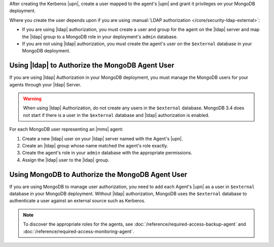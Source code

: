 After creating the Kerberos |upn|, create a user mapped to the agent's
|upn| and grant it privileges on your MongoDB deployment.

Where you create the user depends upon if you are using 
:manual:`LDAP authorization </core/security-ldap-external>`: 

- If you are using |ldap| authorization, you must create a user and
  group for the agent on the |ldap| server and map the |ldap| group to
  a MongoDB role in your deployment's ``admin`` database.
  
- If you are not using |ldap| authorization, you must create the
  agent's user on the ``$external`` database in your MongoDB
  deployment.

Using |ldap| to Authorize the MongoDB Agent User
~~~~~~~~~~~~~~~~~~~~~~~~~~~~~~~~~~~~~~~~~~~~~~~~

If you are using |ldap| Authorization in your MongoDB deployment, you
must manage the MongoDB users for your agents through your |ldap|
Server.

.. warning::

   When using |ldap| Authorization, do not create any users in the
   ``$external`` database. MongoDB 3.4 does not start if there is a
   user in the ``$external`` database and |ldap| authorization is
   enabled.

For each MongoDB user representing an |mms| agent:

#. Create a new |ldap| user on your |ldap| server named with the
   Agent's |upn|.

#. Create an |ldap| group whose name matched the agent's role exactly.

#. Create the agent's role in your ``admin`` database with the 
   appropriate permissions.

#. Assign the |ldap| user to the |ldap| group.

.. seealso::

   .. list-table::
      :widths: 40 60
      :header-rows: 1

      * - To learn how to:
        - See 

      * - Create an |ldap| user
        - Documentation for your |ldap| implementation.

      * - Create an |ldap| group
        - Documentation for your |ldap| implementation.
      
      * - Assign the appropriate roles for the agents
        - :doc:`/reference/required-access-backup-agent` and 
          :doc:`/reference/required-access-monitoring-agent`.

      * - Map an |ldap| group and MongoDB role
        - **LDAP Roles** section of the 
          :manual:`LDAP authorization </core/security-ldap-external>` 
          page in the MongoDB manual.

      * - Configure |ldap| authorization without |mms| automation
        - :manual:`LDAP Authorization </core/security-ldap-external>` 
          page in the MongoDB manual.

Using MongoDB to Authorize the MongoDB Agent User
~~~~~~~~~~~~~~~~~~~~~~~~~~~~~~~~~~~~~~~~~~~~~~~~~

If you are using MongoDB to manage user authorization, you need to add
each Agent's |upn| as a user in ``$external`` database in your MongoDB
deployment. Without |ldap| authorization, MongoDB uses the
``$external`` database to authenticate a user against an external
source such as Kerberos.

.. note::
   To discover the appropriate roles for the agents, see 
   :doc:`/reference/required-access-backup-agent` and 
   :doc:`/reference/required-access-monitoring-agent`.
